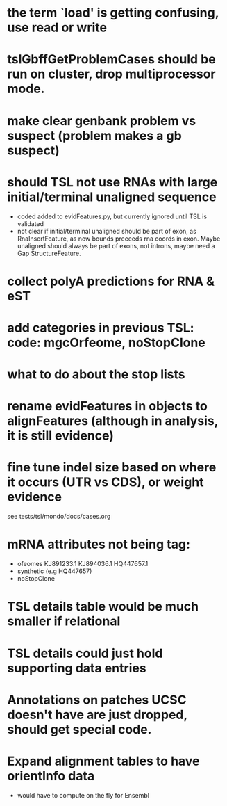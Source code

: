 * the term `load' is getting confusing, use read or write
* tslGbffGetProblemCases should be run on cluster, drop multiprocessor mode.
* make clear genbank problem vs suspect (problem makes a gb suspect)
* should TSL not use RNAs with large initial/terminal unaligned sequence
  - coded added to evidFeatures.py, but currently ignored until TSL is validated
  - not clear if initial/terminal unaligned should be part of exon, as RnaInsertFeature,
    as now bounds preceeds rna coords in exon. Maybe unaligned should always be part of
    exons, not introns, maybe need a Gap StructureFeature.
* collect polyA predictions for RNA & eST
* add categories in previous TSL: code: mgcOrfeome, noStopClone
* what to do about the stop lists
* rename evidFeatures in objects to alignFeatures (although in analysis, it is still evidence)
* fine tune indel size based on where it occurs (UTR vs CDS), or weight evidence
  see tests/tsl/mondo/docs/cases.org

* mRNA attributes not being tag:
  - ofeomes  KJ891233.1 KJ894036.1 HQ447657.1
  - synthetic (e.g HQ447657)
  - noStopClone
* TSL details table would be much smaller if relational
* TSL details could just hold supporting data entries
* Annotations on patches UCSC doesn't have are just dropped, should get special code.
* Expand alignment tables to have orientInfo data
  - would have to compute on the fly for Ensembl
